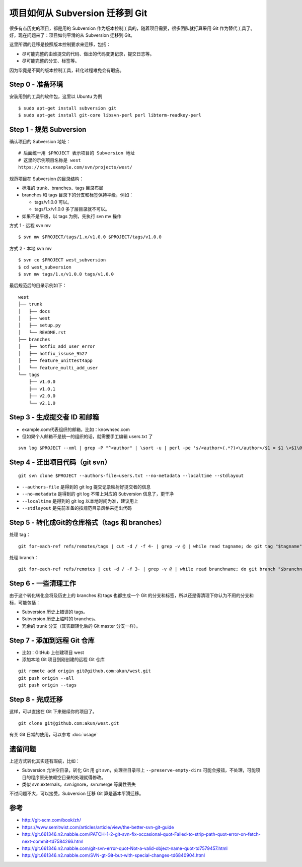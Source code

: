 项目如何从 Subversion 迁移到 Git
================================

很多有点历史的项目，都是用的 Subversion 作为版本控制工具的，随着项目需要，很多\
团队就打算采用 Git 作为替代工具了。好，现在问题来了：项目如何平滑的从 \
Subversion 迁移到 Git。

这里所谓的迁移是按照版本控制要求来迁移，包括：

* 尽可能完整的由谁提交的代码、做出的代码变更记录，提交日志等。
* 尽可能完整的分支、标签等。

因为毕竟是不同的版本控制工具，转化过程难免会有瑕疵。

Step 0 - 准备环境
-----------------

安装用到的工具的软件包，这里以 Ubuntu 为例

::

   $ sudo apt-get install subversion git
   $ sudo apt-get install git-core libsvn-perl perl libterm-readkey-perl

Step 1 - 规范 Subversion
------------------------

确认项目的 Subversion 地址：

::

   # 后面统一用 $PROJECT 表示项目的 Subversion 地址
   # 这里的示例项目名称是 west
   https://scms.example.com/svn/projects/west/


规范项目在 Subversion 的目录结构：

* 标准的 trunk、branches、tags 目录布局
* branches 和 tags 目录下的分支和标签保持平级，例如：

  + tags/v1.0.0 可以。
  + tags/1.x/v1.0.0 多了层目录就不可以。

* 如果不是平级，以 tags 为例，先执行 svn mv 操作

方式 1 - 远程 svn mv

::

   $ svn mv $PROJECT/tags/1.x/v1.0.0 $PROJECT/tags/v1.0.0

方式 2 - 本地 svn mv

::

   $ svn co $PROJECT west_subversion
   $ cd west_subversion
   $ svn mv tags/1.x/v1.0.0 tags/v1.0.0

最后规范后的目录示例如下：

::

   west
   ├── trunk
   │   ├── docs
   │   ├── west
   │   ├── setup.py
   │   └── README.rst
   ├── branches
   │   ├── hotfix_add_user_error
   │   ├── hotfix_issuse_9527
   │   ├── feature_unittest4app
   │   └── feature_multi_add_user
   └── tags
       ├── v1.0.0
       ├── v1.0.1
       ├── v2.0.0
       └── v2.1.0

Step 3 - 生成提交者 ID 和邮箱
-----------------------------

* example.com代表组织的邮箱，比如：knownsec.com
* 但如果个人邮箱不是统一的组织的话，就需要手工编辑 users.txt 了

::

   svn log $PROJECT --xml | grep -P "^<author" | \sort -u | perl -pe 's/<author>(.*?)<\/author>/$1 = $1 \<$1\@example.com\>/' > users.txt

Step 4 - 迁出项目代码（git svn）
--------------------------------

::

   git svn clone $PROJECT --authors-file=users.txt --no-metadata --localtime --stdlayout

* ``--authors-file`` 是得到的 git log 提交记录映射好提交者的信息
* ``--no-metadata`` 是得到的 git log 不带上对应的 Subversion 信息了，更干净
* ``--localtime`` 是得到的 git log 以本地时间为准，建议用上
* ``--stdlayout`` 是先前准备的按规范目录风格来迁出代码

Step 5 - 转化成Git的仓库格式（tags 和 branches）
------------------------------------------------

处理 tag：

::

   git for-each-ref refs/remotes/tags | cut -d / -f 4- | grep -v @ | while read tagname; do git tag "$tagname" "tags/$tagname"; git branch -r -d "tags/$tagname"; done

处理 branch：

::

   git for-each-ref refs/remotes | cut -d / -f 3- | grep -v @ | while read branchname; do git branch "$branchname" "refs/remotes/$branchname"; git branch -r -d "$branchname"; done

Step 6 - 一些清理工作
---------------------

由于这个转化转化会将及历史上的 branches 和 tags 也都生成一个 Git 的分支和标签\
，所以还是得清理下你认为不用的分支和标，可能包括：

* Subversion 历史上错误的 tags。
* Subversion 历史上临时的 branches。
* 冗余的 trunk 分支（其实跟转化后的 Git master 分支一样）。

Step 7 - 添加到远程 Git 仓库
----------------------------

* 比如：GitHub 上创建项目 west
* 添加本地 Git 项目到刚创建的远程 Git 仓库

::

   git remote add origin git@github.com:akun/west.git
   git push origin --all
   git push origin --tags

Step 8 - 完成迁移
-----------------

这样，可以直接在 Git 下来继续你的项目了。

::

   git clone git@github.com:akun/west.git

有关 Git 日常的使用，可以参考 :doc:`usage`

遗留问题
--------

上述方式转化其实还有瑕疵，比如：

* Subversion 允许空目录，转化 Git 用 git svn，处理空目录带上 \
  ``--preserve-empty-dirs`` 可能会报错，不处理，可能项目的程序原先依赖空目录的处理就得修改。
* 类似 svn:externals，svn:ignore，svn:merge 等属性丢失

不过问题不大，可以接受，Subversion 迁移 Git 算是基本平滑迁移。

参考
----

* http://git-scm.com/book/zh/
* https://www.semitwist.com/articles/article/view/the-better-svn-git-guide
* http://git.661346.n2.nabble.com/PATCH-1-2-git-svn-fix-occasional-quot-Failed-to-strip-path-quot-error-on-fetch-next-commit-td7584266.html
* http://git.661346.n2.nabble.com/git-svn-error-quot-Not-a-valid-object-name-quot-td7579457.html
* http://git.661346.n2.nabble.com/SVN-gt-Git-but-with-special-changes-td6840904.html
